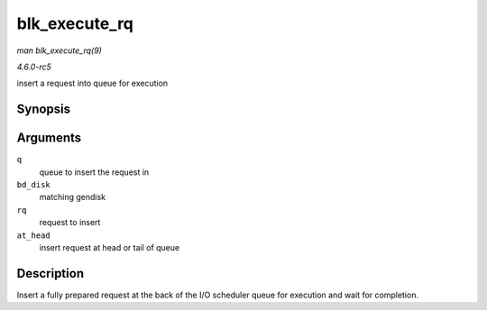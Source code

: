 .. -*- coding: utf-8; mode: rst -*-

.. _API-blk-execute-rq:

==============
blk_execute_rq
==============

*man blk_execute_rq(9)*

*4.6.0-rc5*

insert a request into queue for execution


Synopsis
========

.. c:function:: int blk_execute_rq( struct request_queue * q, struct gendisk * bd_disk, struct request * rq, int at_head )

Arguments
=========

``q``
    queue to insert the request in

``bd_disk``
    matching gendisk

``rq``
    request to insert

``at_head``
    insert request at head or tail of queue


Description
===========

Insert a fully prepared request at the back of the I/O scheduler queue
for execution and wait for completion.


.. ------------------------------------------------------------------------------
.. This file was automatically converted from DocBook-XML with the dbxml
.. library (https://github.com/return42/sphkerneldoc). The origin XML comes
.. from the linux kernel, refer to:
..
.. * https://github.com/torvalds/linux/tree/master/Documentation/DocBook
.. ------------------------------------------------------------------------------
